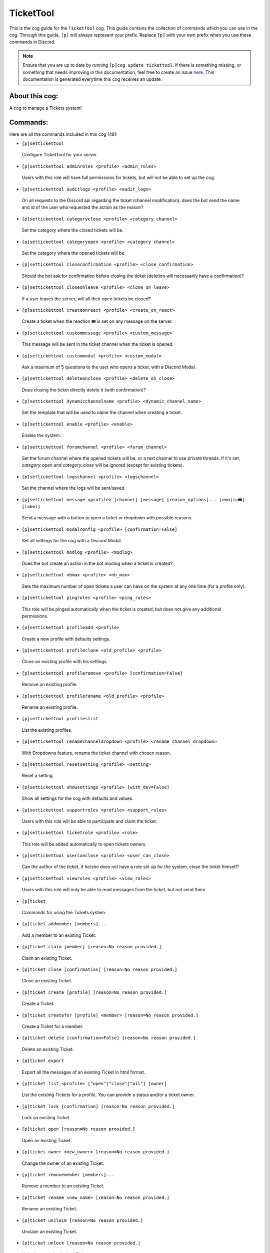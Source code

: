 .. _tickettool:
==========
TicketTool
==========

This is the cog guide for the ``TicketTool`` cog. This guide contains the collection of commands which you can use in the cog.
Through this guide, ``[p]`` will always represent your prefix. Replace ``[p]`` with your own prefix when you use these commands in Discord.

.. note::

    Ensure that you are up to date by running ``[p]cog update tickettool``.
    If there is something missing, or something that needs improving in this documentation, feel free to create an issue `here <https://github.com/LeDeathAmongst/StarCogs/issues>`_.
    This documentation is generated everytime this cog receives an update.

---------------
About this cog:
---------------

A cog to manage a Tickets system!

---------
Commands:
---------

Here are all the commands included in this cog (48):

* ``[p]settickettool``
 Configure TicketTool for your server.

* ``[p]settickettool adminroles <profile> <admin_roles>``
 Users with this role will have full permissions for tickets, but will not be able to set up the cog.

* ``[p]settickettool auditlogs <profile> <audit_logs>``
 On all requests to the Discord api regarding the ticket (channel modification), does the bot send the name and id of the user who requested the action as the reason?

* ``[p]settickettool categoryclose <profile> <category channel>``
 Set the category where the closed tickets will be.

* ``[p]settickettool categoryopen <profile> <category channel>``
 Set the category where the opened tickets will be.

* ``[p]settickettool closeconfirmation <profile> <close_confirmation>``
 Should the bot ask for confirmation before closing the ticket (deletion will necessarily have a confirmation)?

* ``[p]settickettool closeonleave <profile> <close_on_leave>``
 If a user leaves the server, will all their open tickets be closed?

* ``[p]settickettool createonreact <profile> <create_on_react>``
 Create a ticket when the reaction 🎟️ is set on any message on the server.

* ``[p]settickettool custommessage <profile> <custom_message>``
 This message will be sent in the ticket channel when the ticket is opened.

* ``[p]settickettool custommodal <profile> <custom_modal>``
 Ask a maximum of 5 questions to the user who opens a ticket, with a Discord Modal.

* ``[p]settickettool deleteonclose <profile> <delete_on_close>``
 Does closing the ticket directly delete it (with confirmation)?

* ``[p]settickettool dynamicchannelname <profile> <dynamic_channel_name>``
 Set the template that will be used to name the channel when creating a ticket.

* ``[p]settickettool enable <profile> <enable>``
 Enable the system.

* ``[p]settickettool forumchannel <profile> <forum_channel>``
 Set the forum channel where the opened tickets will be, or a text channel to use private threads. If it's set, `category_open` and `category_close` will be ignored (except for existing tickets).

* ``[p]settickettool logschannel <profile> <logschannel>``
 Set the channel where the logs will be sent/saved.

* ``[p]settickettool message <profile> [channel] [message] [reason_options]... [emoji=🎟️] [label]``
 Send a message with a button to open a ticket or dropdown with possible reasons.

* ``[p]settickettool modalconfig <profile> [confirmation=False]``
 Set all settings for the cog with a Discord Modal.

* ``[p]settickettool modlog <profile> <modlog>``
 Does the bot create an action in the bot modlog when a ticket is created?

* ``[p]settickettool nbmax <profile> <nb_max>``
 Sets the maximum number of open tickets a user can have on the system at any one time (for a profile only).

* ``[p]settickettool pingroles <profile> <ping_roles>``
 This role will be pinged automatically when the ticket is created, but does not give any additional permissions.

* ``[p]settickettool profileadd <profile>``
 Create a new profile with defaults settings.

* ``[p]settickettool profileclone <old_profile> <profile>``
 Clone an existing profile with his settings.

* ``[p]settickettool profileremove <profile> [confirmation=False]``
 Remove an existing profile.

* ``[p]settickettool profilerename <old_profile> <profile>``
 Rename an existing profile.

* ``[p]settickettool profileslist``
 List the existing profiles.

* ``[p]settickettool renamechanneldropdown <profile> <rename_channel_dropdown>``
 With Dropdowns feature, rename the ticket channel with chosen reason.

* ``[p]settickettool resetsetting <profile> <setting>``
 Reset a setting.

* ``[p]settickettool showsettings <profile> [with_dev=False]``
 Show all settings for the cog with defaults and values.

* ``[p]settickettool supportroles <profile> <support_roles>``
 Users with this role will be able to participate and claim the ticket.

* ``[p]settickettool ticketrole <profile> <role>``
 This role will be added automatically to open tickets owners.

* ``[p]settickettool usercanclose <profile> <user_can_close>``
 Can the author of the ticket, if he/she does not have a role set up for the system, close the ticket himself?

* ``[p]settickettool viewroles <profile> <view_roles>``
 Users with this role will only be able to read messages from the ticket, but not send them.

* ``[p]ticket``
 Commands for using the Tickets system.

* ``[p]ticket addmember [members]...``
 Add a member to an existing Ticket.

* ``[p]ticket claim [member] [reason=No reason provided.]``
 Claim an existing Ticket.

* ``[p]ticket close [confirmation] [reason=No reason provided.]``
 Close an existing Ticket.

* ``[p]ticket create [profile] [reason=No reason provided.]``
 Create a Ticket.

* ``[p]ticket createfor [profile] <member> [reason=No reason provided.]``
 Create a Ticket for a member.

* ``[p]ticket delete [confirmation=False] [reason=No reason provided.]``
 Delete an existing Ticket.

* ``[p]ticket export``
 Export all the messages of an existing Ticket in html format.

* ``[p]ticket list <profile> ["open"|"close"|"all"] [owner]``
 List the existing Tickets for a profile. You can provide a status and/or a ticket owner.

* ``[p]ticket lock [confirmation] [reason=No reason provided.]``
 Lock an existing Ticket.

* ``[p]ticket open [reason=No reason provided.]``
 Open an existing Ticket.

* ``[p]ticket owner <new_owner> [reason=No reason provided.]``
 Change the owner of an existing Ticket.

* ``[p]ticket removemember [members]...``
 Remove a member to an existing Ticket.

* ``[p]ticket rename <new_name> [reason=No reason provided.]``
 Rename an existing Ticket.

* ``[p]ticket unclaim [reason=No reason provided.]``
 Unclaim an existing Ticket.

* ``[p]ticket unlock [reason=No reason provided.]``
 Unlock an existing locked Ticket.

------------
Installation
------------

If you haven't added my repo before, lets add it first. We'll call it "StarCogs" here.

.. code-block:: ini

    [p]repo add StarCogs https://github.com/LeDeathAmongst/StarCogs

Now, we can install TicketTool.

.. code-block:: ini

    [p]cog install StarCogs tickettool

Once it's installed, it is not loaded by default. Load it by running the following command:

.. code-block:: ini

    [p]load tickettool

----------------
Further Support:
----------------

Check out my docs `here <https://StarCogs.readthedocs.io/en/latest/>`_.
Mention me in the #support_other-cogs in the `cog support server <https://discord.gg/GET4DVk>`_ if you need any help.
Additionally, feel free to open an issue or pull request to this repo.

--------
Credits:
--------

Thanks to Kreusada for the Python code to automatically generate this documentation!